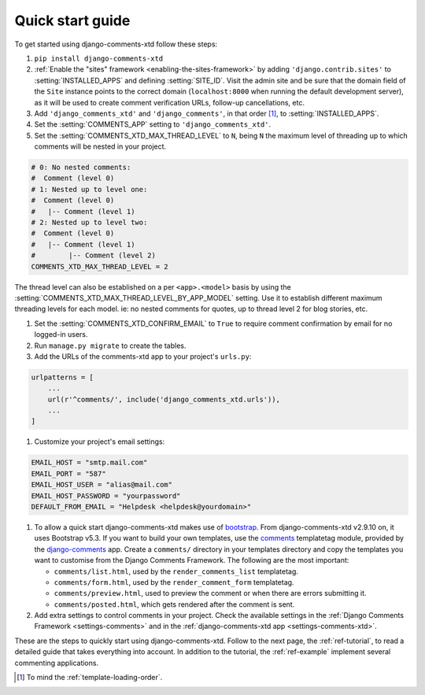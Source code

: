 .. _ref-quickstart:

.. index::
   single: Guide
   pair: Quick; Start

=================
Quick start guide
=================

To get started using django-comments-xtd follow these steps:

#. ``pip install django-comments-xtd``

#. :ref:`Enable the "sites" framework <enabling-the-sites-framework>` by adding ``'django.contrib.sites'`` to :setting:`INSTALLED_APPS` and defining :setting:`SITE_ID`. Visit the admin site and be sure that the domain field of the ``Site`` instance points to the correct domain (``localhost:8000`` when running the default development server), as it will be used to create comment verification URLs, follow-up cancellations, etc.

#. Add ``'django_comments_xtd'`` and ``'django_comments'``, in that order [1]_, to :setting:`INSTALLED_APPS`.

#. Set the :setting:`COMMENTS_APP` setting to ``'django_comments_xtd'``.

#. Set the :setting:`COMMENTS_XTD_MAX_THREAD_LEVEL` to ``N``, being ``N`` the maximum level of threading up to which comments will be nested in your project.

.. code-block:: python

    # 0: No nested comments:
    #  Comment (level 0)
    # 1: Nested up to level one:
    #  Comment (level 0)
    #   |-- Comment (level 1)
    # 2: Nested up to level two:
    #  Comment (level 0)
    #   |-- Comment (level 1)
    #        |-- Comment (level 2)
    COMMENTS_XTD_MAX_THREAD_LEVEL = 2

The thread level can also be established on a per ``<app>.<model>`` basis by using the :setting:`COMMENTS_XTD_MAX_THREAD_LEVEL_BY_APP_MODEL` setting. Use it to establish different maximum threading levels for each model. ie: no nested comments for quotes, up to thread level 2 for blog stories, etc.

#. Set the :setting:`COMMENTS_XTD_CONFIRM_EMAIL` to ``True`` to require comment confirmation by email for no logged-in users.

#. Run ``manage.py migrate`` to create the tables.

#. Add the URLs of the comments-xtd app to your project's ``urls.py``:

.. code-block:: python

    urlpatterns = [
        ...
        url(r'^comments/', include('django_comments_xtd.urls')),
        ...
    ]

#. Customize your project's email settings:

.. code-block:: python

    EMAIL_HOST = "smtp.mail.com"
    EMAIL_PORT = "587"
    EMAIL_HOST_USER = "alias@mail.com"
    EMAIL_HOST_PASSWORD = "yourpassword"
    DEFAULT_FROM_EMAIL = "Helpdesk <helpdesk@yourdomain>"

#. To allow a quick start django-comments-xtd makes use of `bootstrap`_. From django-comments-xtd v2.9.10 on, it uses Bootstrap v5.3. If you want to build your own templates, use the `comments <https://django-contrib-comments.readthedocs.io/en/latest/quickstart.html#comment-template-tags>`_ templatetag module, provided by the `django-comments <https://django-contrib-comments.readthedocs.io/en/latest/index.html>`_ app. Create a ``comments/`` directory in your templates directory and copy the templates you want to customise from the Django Comments Framework. The following are the most important:

   * ``comments/list.html``, used by the ``render_comments_list`` templatetag.

   * ``comments/form.html``, used by the ``render_comment_form`` templatetag.

   * ``comments/preview.html``, used to preview the comment or when there are errors submitting it.

   * ``comments/posted.html``, which gets rendered after the comment is sent.

#. Add extra settings to control comments in your project. Check the available settings in the :ref:`Django Comments Framework <settings-comments>` and in the :ref:`django-comments-xtd app <settings-comments-xtd>`.


These are the steps to quickly start using django-comments-xtd. Follow to the next page, the :ref:`ref-tutorial`, to read a detailed guide that takes everything into account. In addition to the tutorial, the :ref:`ref-example` implement several commenting applications.


.. _bootstrap: https://getbootstrap.com
.. _reStructuredText: http://docutils.sourceforge.net/docs/ref/rst/restructuredtext.html

.. [1] To mind the :ref:`template-loading-order`.
